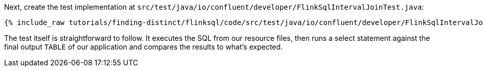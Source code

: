Next, create the test implementation at `src/test/java/io/confluent/developer/FlinkSqlIntervalJoinTest.java`:

+++++
<pre class="snippet"><code class="java">{% include_raw tutorials/finding-distinct/flinksql/code/src/test/java/io/confluent/developer/FlinkSqlIntervalJoinTest.java %}</code></pre>
+++++

The test itself is straightforward to follow. It executes the SQL from our resource files, then runs a select statement against the final output `TABLE` of our application and compares the results to what's expected.
